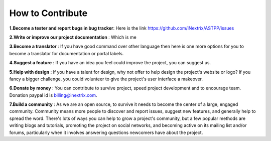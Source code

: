============ 
How to Contribute
============

**1.Become a tester and report bugs in bug tracker**: Here is the link https://github.com/iNextrix/ASTPP/issues

**2.Write or improve our project documentation** : Which is me

**3.Become a translator** : If you have good command over other language then here is one more options for you to become a translator for documentation or portal labels.

**4.Suggest a feature** : If you have an idea you feel could improve the project, you can suggest us. 

**5.Help with design** : If you have a talent for design, why not offer to help design the project's website or logo? If you fancy a bigger challenge, you could volunteer to give the project's user interface a makeover.

**6.Donate by money** : You can contribute to survive project, speed project development and to encourage team. Donation paypal id is billing@inextrix.com. 

**7.Build a community** : As we are an open source, to survive it needs to become the center of a large, engaged community. Community means more people to discover and report issues, suggest new features, and generally help to spread the word. There's lots of ways you can help to grow a project's community, but a few popular methods are writing blogs and tutorials, promoting the project on social networks, and becoming active on its mailing list and/or forums, particularly when it involves answering questions newcomers have about the project.

